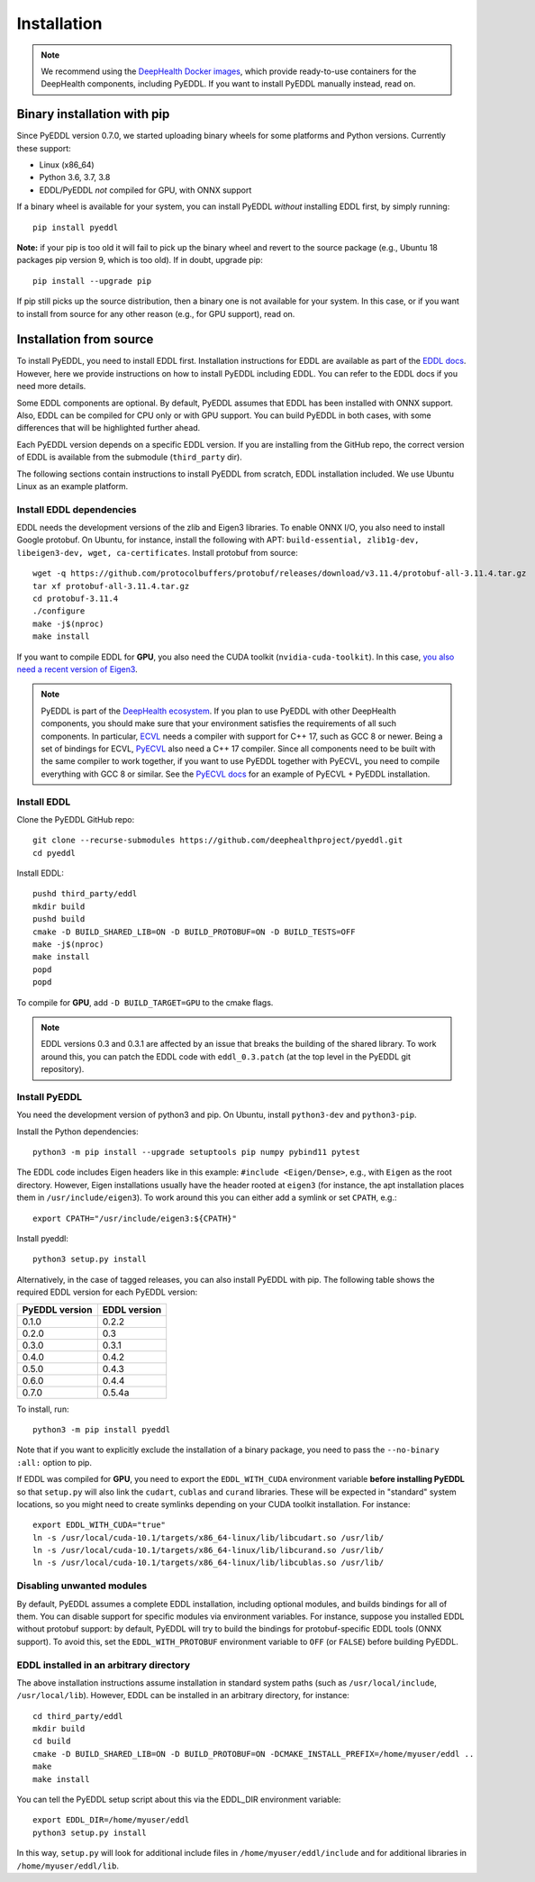 .. _installation:

Installation
============

.. note::

    We recommend using the `DeepHealth Docker images
    <https://github.com/deephealthproject/docker-libs>`_, which provide
    ready-to-use containers for the DeepHealth components, including
    PyEDDL. If you want to install PyEDDL manually instead, read on.


Binary installation with pip
----------------------------

Since PyEDDL version 0.7.0, we started uploading binary wheels for some
platforms and Python versions. Currently these support:

* Linux (x86_64)
* Python 3.6, 3.7, 3.8
* EDDL/PyEDDL *not* compiled for GPU, with ONNX support

If a binary wheel is available for your system, you can install PyEDDL
*without* installing EDDL first, by simply running::

    pip install pyeddl

**Note:** if your pip is too old it will fail to pick up the binary wheel and
revert to the source package (e.g., Ubuntu 18 packages pip version 9, which
is too old). If in doubt, upgrade pip::

    pip install --upgrade pip

If pip still picks up the source distribution, then a binary one is
not available for your system. In this case, or if you want to install from
source for any other reason (e.g., for GPU support), read on.


Installation from source
------------------------

To install PyEDDL, you need to install EDDL first. Installation instructions
for EDDL are available as part of the `EDDL docs
<https://deephealthproject.github.io/eddl/>`_. However, here we provide
instructions on how to install PyEDDL including EDDL. You can refer to the
EDDL docs if you need more details.

Some EDDL components are optional. By default, PyEDDL assumes that EDDL has
been installed with ONNX support. Also, EDDL can be compiled for CPU only or
with GPU support. You can build PyEDDL in both cases, with some differences
that will be highlighted further ahead.

Each PyEDDL version depends on a specific EDDL version. If you are installing
from the GitHub repo, the correct version of EDDL is available from the
submodule (``third_party`` dir).

The following sections contain instructions to install PyEDDL from scratch,
EDDL installation included. We use Ubuntu Linux as an example platform.


Install EDDL dependencies
^^^^^^^^^^^^^^^^^^^^^^^^^

EDDL needs the development versions of the zlib and Eigen3 libraries. To
enable ONNX I/O, you also need to install Google protobuf. On Ubuntu, for
instance, install the following with APT: ``build-essential, zlib1g-dev,
libeigen3-dev, wget, ca-certificates``. Install protobuf from source::

    wget -q https://github.com/protocolbuffers/protobuf/releases/download/v3.11.4/protobuf-all-3.11.4.tar.gz
    tar xf protobuf-all-3.11.4.tar.gz
    cd protobuf-3.11.4
    ./configure
    make -j$(nproc)
    make install

If you want to compile EDDL for **GPU**, you also need the CUDA toolkit
(``nvidia-cuda-toolkit``). In this case, `you also need a recent version of
Eigen3
<https://devtalk.nvidia.com/default/topic/1026622/nvcc-can-t-compile-code-that-uses-eigen>`_.

.. note::

   PyEDDL is part of the `DeepHealth ecosystem
   <https://github.com/deephealthproject>`_. If you plan to use PyEDDL with
   other DeepHealth components, you should make sure that your environment
   satisfies the requirements of all such components. In particular, `ECVL
   <https://github.com/deephealthproject/ecvl>`_ needs a compiler with support
   for C++ 17, such as GCC 8 or newer. Being a set of bindings for ECVL,
   `PyECVL <https://github.com/deephealthproject/pyecvl>`_ also need a C++ 17
   compiler. Since all components need to be built with the same compiler to
   work together, if you want to use PyEDDL together with PyECVL, you need to
   compile everything with GCC 8 or similar. See the `PyECVL docs
   <https://deephealthproject.github.io/pyecvl>`_ for an example of PyECVL +
   PyEDDL installation.


Install EDDL
^^^^^^^^^^^^

Clone the PyEDDL GitHub repo::

    git clone --recurse-submodules https://github.com/deephealthproject/pyeddl.git
    cd pyeddl

Install EDDL::

    pushd third_party/eddl
    mkdir build
    pushd build
    cmake -D BUILD_SHARED_LIB=ON -D BUILD_PROTOBUF=ON -D BUILD_TESTS=OFF
    make -j$(nproc)
    make install
    popd
    popd

To compile for **GPU**, add ``-D BUILD_TARGET=GPU`` to the cmake flags.

.. note::

    EDDL versions 0.3 and 0.3.1 are affected by an issue that breaks the
    building of the shared library. To work around this, you can patch the
    EDDL code with ``eddl_0.3.patch`` (at the top level in the PyEDDL git
    repository).


Install PyEDDL
^^^^^^^^^^^^^^

You need the development version of python3 and pip. On Ubuntu, install
``python3-dev`` and ``python3-pip``.

Install the Python dependencies::

    python3 -m pip install --upgrade setuptools pip numpy pybind11 pytest

The EDDL code includes Eigen headers like in this example: ``#include
<Eigen/Dense>``, e.g., with ``Eigen`` as the root directory. However, Eigen
installations usually have the header rooted at ``eigen3`` (for instance, the
apt installation places them in ``/usr/include/eigen3``). To work around this
you can either add a symlink or set ``CPATH``, e.g.::

    export CPATH="/usr/include/eigen3:${CPATH}"

Install pyeddl::

    python3 setup.py install

Alternatively, in the case of tagged releases, you can also install PyEDDL
with pip. The following table shows the required EDDL version for each PyEDDL
version:

+----------------+--------------+
| PyEDDL version | EDDL version |
+================+==============+
| 0.1.0          | 0.2.2        |
+----------------+--------------+
| 0.2.0          | 0.3          |
+----------------+--------------+
| 0.3.0          | 0.3.1        |
+----------------+--------------+
| 0.4.0          | 0.4.2        |
+----------------+--------------+
| 0.5.0          | 0.4.3        |
+----------------+--------------+
| 0.6.0          | 0.4.4        |
+----------------+--------------+
| 0.7.0          | 0.5.4a       |
+----------------+--------------+

To install, run::

  python3 -m pip install pyeddl

Note that if you want to explicitly exclude the installation of a binary
package, you need to pass the ``--no-binary :all:`` option to pip.

If EDDL was compiled for **GPU**, you need to export the ``EDDL_WITH_CUDA``
environment variable **before installing PyEDDL** so that ``setup.py`` will
also link the ``cudart``, ``cublas`` and ``curand`` libraries. These will be
expected in "standard" system locations, so you might need to create symlinks
depending on your CUDA toolkit installation. For instance::

    export EDDL_WITH_CUDA="true"
    ln -s /usr/local/cuda-10.1/targets/x86_64-linux/lib/libcudart.so /usr/lib/
    ln -s /usr/local/cuda-10.1/targets/x86_64-linux/lib/libcurand.so /usr/lib/
    ln -s /usr/local/cuda-10.1/targets/x86_64-linux/lib/libcublas.so /usr/lib/


Disabling unwanted modules
^^^^^^^^^^^^^^^^^^^^^^^^^^

By default, PyEDDL assumes a complete EDDL installation, including optional
modules, and builds bindings for all of them. You can disable support for
specific modules via environment variables. For instance, suppose you
installed EDDL without protobuf support: by default, PyEDDL will try to build
the bindings for protobuf-specific EDDL tools (ONNX support). To avoid this,
set the ``EDDL_WITH_PROTOBUF`` environment variable to ``OFF`` (or ``FALSE``)
before building PyEDDL.


EDDL installed in an arbitrary directory
^^^^^^^^^^^^^^^^^^^^^^^^^^^^^^^^^^^^^^^^

The above installation instructions assume installation in standard system
paths (such as ``/usr/local/include``, ``/usr/local/lib``). However, EDDL can
be installed in an arbitrary directory, for instance::

    cd third_party/eddl
    mkdir build
    cd build
    cmake -D BUILD_SHARED_LIB=ON -D BUILD_PROTOBUF=ON -DCMAKE_INSTALL_PREFIX=/home/myuser/eddl ..
    make
    make install

You can tell the PyEDDL setup script about this via the EDDL_DIR environment
variable::

    export EDDL_DIR=/home/myuser/eddl
    python3 setup.py install

In this way, ``setup.py`` will look for additional include files in
``/home/myuser/eddl/include`` and for additional libraries in
``/home/myuser/eddl/lib``.
